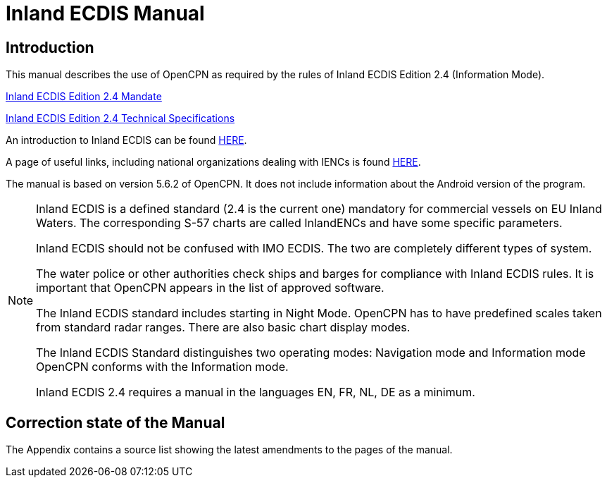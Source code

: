 = Inland ECDIS Manual
:icons: font

== Introduction

This manual describes the use of OpenCPN as required by the rules of Inland ECDIS Edition 2.4 (Information Mode). 

link:https://unece.org/fileadmin/DAM/trans/doc/2015/sc3wp3/Presentation_WP3_-_Inland_ECDIS_edition_2.4.pdf[Inland ECDIS Edition 2.4 Mandate]

link:https://unece.org/fileadmin/DAM/trans/doc/2016/sc3wp3/ECE-TRANS-SC3-156-Rev3e.pdf[Inland ECDIS Edition 2.4 Technical Specifications]

An introduction to Inland ECDIS can be found https://www.ccr-zkr.org/files/documents/workshops/wrshp181011/Leaflet_Inland_ECDIS_en.pdf[HERE].

A page of useful links, including national organizations dealing with IENCs is found https://ienc.openecdis.org/links[HERE].

The manual is based on version 5.6.2 of OpenCPN. It does not include information about the Android version of the program.

[NOTE]

====
Inland ECDIS is a defined standard (2.4 is the current one) mandatory for commercial vessels on EU Inland Waters.
The corresponding S-57 charts are called InlandENCs and have some specific parameters.

Inland ECDIS should not be confused with IMO ECDIS.
The two are completely different types of system.

The water police or other authorities check ships and barges for compliance with Inland ECDIS rules.
It is important that OpenCPN appears in the list of approved software.

The Inland ECDIS standard includes starting in Night Mode.
OpenCPN has to have predefined scales taken from standard radar ranges.
There are also basic chart display modes.

The Inland ECDIS Standard distinguishes two operating modes: Navigation mode and Information mode OpenCPN conforms with the Information mode.

Inland ECDIS 2.4 requires a manual in the languages EN, FR, NL, DE as a minimum.
====


== Correction state of the Manual

The Appendix contains a source list showing the latest amendments to the pages of the manual.